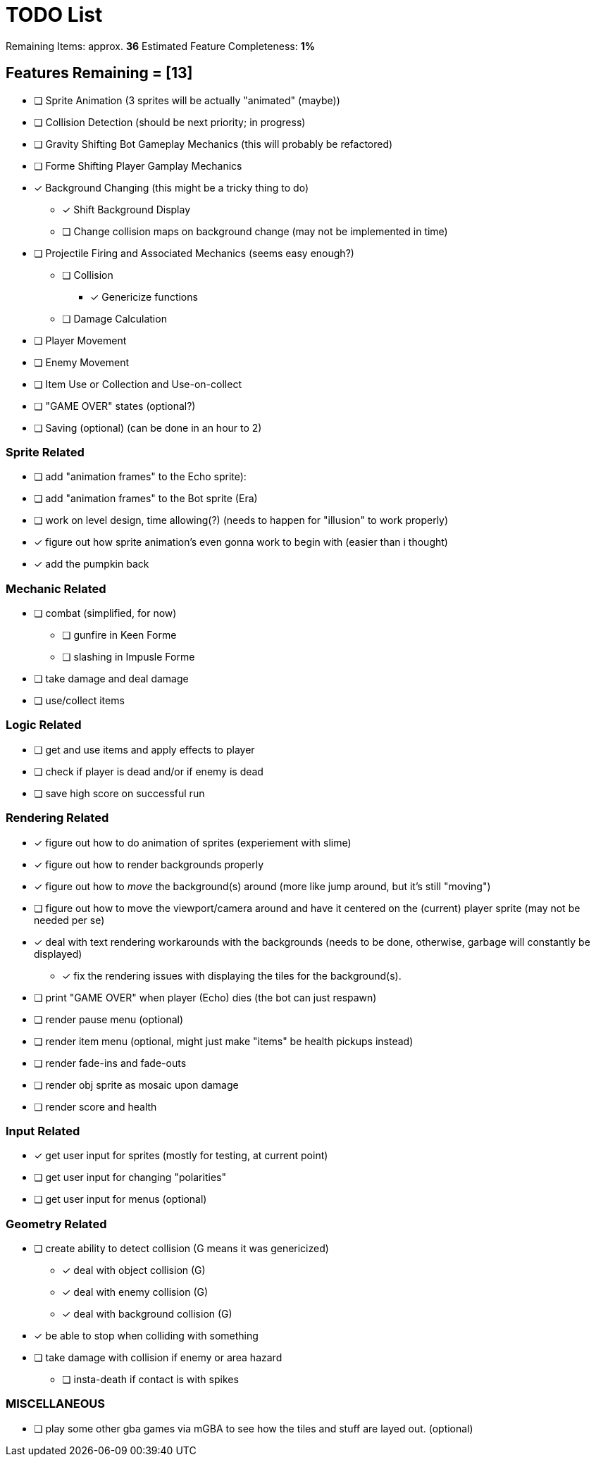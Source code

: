= TODO List
// a semi-exhaustive list of things that need to be done/implemented by 11.20.2019.
// this is for all intents and purposes, a tenative list of TODOs.

Remaining Items: approx. *36*
Estimated Feature Completeness: *1%*

== Features Remaining = [13]
- [ ] Sprite Animation (3 sprites will be actually "animated" (maybe))
- [ ] Collision Detection (should be next priority; in progress)
- [ ] Gravity Shifting Bot Gameplay Mechanics (this will probably be refactored)
- [ ] Forme Shifting Player Gamplay Mechanics
- [x] Background Changing (this might be a tricky thing to do)
** [x] Shift Background Display
** [ ] Change collision maps on background change (may not be implemented in time)
- [ ] Projectile Firing and Associated Mechanics (seems easy enough?)
** [ ] Collision
*** [x] Genericize functions
** [ ] Damage Calculation
- [ ] Player Movement 
- [ ] Enemy Movement
- [ ] Item Use or Collection and Use-on-collect
- [ ] "GAME OVER" states (optional?) 
- [ ] Saving (optional) (can be done in an hour to 2)


=== Sprite Related
// NOT a rendering related thing; TODOs for loading sprites and making sprites
- [ ] add "animation frames" to the Echo sprite):
- [ ] add "animation frames" to the Bot sprite (Era)
- [ ] work on level design, time allowing(?) (needs to happen for "illusion" to work properly)
- [x] figure out how sprite animation's even gonna work to begin with (easier than i thought)
- [x] add the pumpkin back

=== Mechanic Related
// related TODOs for the mechanics within the game
- [ ] combat (simplified, for now)
** [ ] gunfire in Keen Forme
** [ ] slashing in Impusle Forme
- [ ] take damage and deal damage
- [ ] use/collect items

=== Logic Related
// idk what counts as "logic," tbh
- [ ] get and use items and apply effects to player
- [ ] check if player is dead and/or if enemy is dead
- [ ] save high score on successful run

=== Rendering Related
// rendering function TODOs.
//priority
- [x] figure out how to do animation of sprites (experiement with slime)
- [x] figure out how to render backgrounds properly
- [x] figure out how to _move_ the background(s) around (more like jump around, but it's still "moving")
- [ ] figure out how to move the viewport/camera around and have it centered on the (current) player sprite (may not be needed per se)
- [x] deal with text rendering workarounds with the backgrounds (needs to be done, otherwise, garbage will constantly be displayed)
** [x] fix the rendering issues with displaying the tiles for the background(s).
- [ ] print "GAME OVER" when player (Echo) dies (the bot can just respawn)
- [ ] render pause menu (optional)
- [ ] render item menu (optional, might just make "items" be health pickups instead)
- [ ] render fade-ins and fade-outs
- [ ] render obj sprite as mosaic upon damage
- [ ] render score and health

=== Input Related
// TODOs for input stuff
- [x] get user input for sprites (mostly for testing, at current point)
- [ ] get user input for changing "polarities"
- [ ] get user input for menus (optional)

=== Geometry Related
// TODOs for geometry checks and the like
- [ ] create ability to detect collision (G means it was genericized)
** [x] deal with object collision (G)
** [x] deal with enemy collision (G)
** [x] deal with background collision (G)
- [x] be able to stop when colliding with something
- [ ] take damage with collision if enemy or area hazard
** [ ] insta-death if contact is with spikes

=== MISCELLANEOUS
- [ ] play some other gba games via mGBA to see how the tiles and stuff are layed out. (optional)